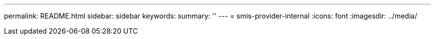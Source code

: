 ---
permalink: README.html
sidebar: sidebar
keywords: 
summary: ''
---
= smis-provider-internal
:icons: font
:imagesdir: ../media/
